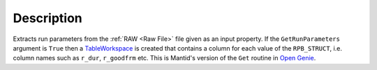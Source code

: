 .. algorithm::

.. summary::

.. alias::

.. properties::

Description
-----------

Extracts run parameters from the :ref:`RAW <Raw File>` file given as an
input property. If the ``GetRunParameters`` argument is ``True`` then a
`TableWorkspace <http://www.mantidproject.org/TableWorkspace>`__ is created that contains a 
column for each value of the ``RPB_STRUCT``, i.e. column names such as ``r_dur``, ``r_goodfrm``
etc. This is Mantid's version of the ``Get`` routine in `Open Genie <http://www.opengenie.org/>`__.

.. categories::

.. sourcelink::
